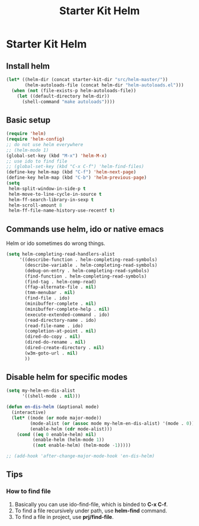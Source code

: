 #+TITLE: Starter Kit Helm
#+OPTIONS: toc:nil num:nil ^:nil

* Starter Kit Helm
  
** Install helm

#+BEGIN_SRC emacs-lisp
(let* ((helm-dir (concat starter-kit-dir "src/helm-master/"))
       (helm-autoloads-file (concat helm-dir "helm-autoloads.el")))
  (when (not (file-exists-p helm-autoloads-file))
    (let ((default-directory helm-dir))
      (shell-command "make autoloads"))))
#+END_SRC

** Basic setup

#+begin_src emacs-lisp
(require 'helm)
(require 'helm-config)
;; do not use helm everywhere
;; (helm-mode 1)
(global-set-key (kbd "M-x") 'helm-M-x)
;; use ido to find file
;; (global-set-key (kbd "C-x C-f") 'helm-find-files)
(define-key helm-map (kbd "C-f") 'helm-next-page)
(define-key helm-map (kbd "C-b") 'helm-previous-page)
(setq
 helm-split-window-in-side-p t
 helm-move-to-line-cycle-in-source t
 helm-ff-search-library-in-sexp t
 helm-scroll-amount 8
 helm-ff-file-name-history-use-recentf t)
#+end_src
   
** Commands use helm, ido or native emacs
   
Helm or ido sometimes do wrong things.
#+BEGIN_SRC emacs-lisp 
(setq helm-completing-read-handlers-alist
     '((describe-function . helm-completing-read-symbols)
       (describe-variable . helm-completing-read-symbols)
       (debug-on-entry . helm-completing-read-symbols)
       (find-function . helm-completing-read-symbols)
       (find-tag . helm-comp-read)
       (ffap-alternate-file . nil)
       (tmm-menubar . nil)
       (find-file . ido)
       (minibuffer-complete . nil)
       (minibuffer-complete-help . nil)
       (execute-extended-command . ido)
       (read-directory-name . ido)
       (read-file-name . ido)
       (completion-at-point . nil)
       (dired-do-copy . nil)
       (dired-do-rename . nil)
       (dired-create-directory . nil)
       (w3m-goto-url . nil)
       ))
#+END_SRC

** Disable helm for specific modes

#+BEGIN_SRC emacs-lisp 
(setq my-helm-en-dis-alist
      '((shell-mode . nil)))

(defun en-dis-helm (&optional mode)
  (interactive)
  (let* ((mode (or mode major-mode))
         (mode-alist (or (assoc mode my-helm-en-dis-alist) '(mode . 0)))
         (enable-helm (cdr mode-alist)))
    (cond ((eq 0 enable-helm) nil)
          (enable-helm (helm-mode 1))
          ((not enable-helm) (helm-mode -1)))))

;; (add-hook 'after-change-major-mode-hook 'en-dis-helm)
#+END_SRC

** Tips
*** How to find file
1. Basically you can use ido-find-file, which is binded to *C-x C-f*.
2. To find a file recursively under path, use *helm-find* command.
3. To find a file in project, use *prj/find-file*.
